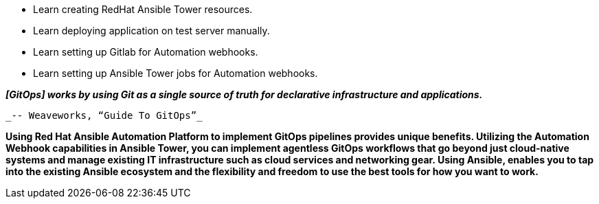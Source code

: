 :GUID: %guid%
:OSP_DOMAIN: %dns_zone%
:GITLAB_URL: %gitlab_url%
:GITLAB_USERNAME: %gitlab_username%
:GITLAB_PASSWORD: %gitlab_password%
:GITLAB_HOST: %gitlab_hostname%
:TOWER_URL: %tower_url%
:TOWER_ADMIN_USER: %tower_admin_user%
:TOWER_ADMIN_PASSWORD: %tower_admin_password%
:SSH_COMMAND: %ssh_command%
:SSH_PASSWORD: %ssh_password%
:VSCODE_UI_URL: %vscode_ui_url%
:VSCODE_UI_PASSWORD: %vscode_ui_password%
:organization_name: Default
:gitlab_project: ansible/gitops-lab
:project_prod: Project gitOps - Prod
:project_test: Project gitOps - Test
:inventory_prod: GitOps inventory - Prod Env
:inventory_test: GitOps inventory - Test Env
:credential_machine: host_credential
:credential_git: gitlab_credential
:credential_git_token: gitlab_token 
:credential_openstack: cloud_credential
:jobtemplate_prod: App deployer - Prod Env
:jobtemplate_test: App deployer - Test Env
:source-linenums-option:        
:markup-in-source: verbatim,attributes,quotes
:show_solution: true

* Learn creating RedHat Ansible Tower resources.
* Learn deploying application on test server manually.
* Learn setting up Gitlab for Automation webhooks.
* Learn setting up Ansible Tower jobs for Automation webhooks.


*_[GitOps] works by using Git as a single source of truth for declarative infrastructure and applications._*

                                                  _-- Weaveworks, “Guide To GitOps”_


*Using Red Hat Ansible Automation Platform to implement GitOps pipelines provides unique benefits. Utilizing the Automation Webhook capabilities in Ansible Tower, you can implement agentless GitOps workflows that go beyond just cloud-native systems and manage existing IT infrastructure such as cloud services and networking gear. Using Ansible, enables you to tap into the existing Ansible ecosystem and the flexibility and freedom to use the best tools for how you want to work.*
